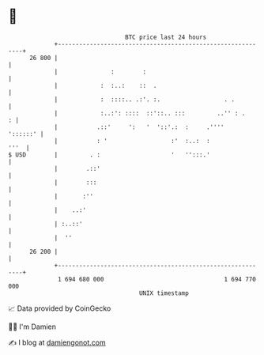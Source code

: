 * 👋

#+begin_example
                                    BTC price last 24 hours                    
                +------------------------------------------------------------+ 
         26 800 |                                                            | 
                |               :        :                                   | 
                |            :  :..:    ::  .                                | 
                |            :  ::::.. .:'. :.                  . .          | 
                |            :..:': ::::  ::'::.. :::         ..'' : .     : | 
                |           .::'     ':   '  '::'.:  :     .''''    '::::::' | 
                |           : '                  :'  :..:  :            '''  | 
   $ USD        |         . :                    '   '':::.'                 | 
                |        .::'                                                | 
                |        :::                                                 | 
                |       :''                                                  | 
                |    ..:'                                                    | 
                | :..::'                                                     | 
                |  ''                                                        | 
         26 200 |                                                            | 
                +------------------------------------------------------------+ 
                 1 694 680 000                                  1 694 770 000  
                                        UNIX timestamp                         
#+end_example
📈 Data provided by CoinGecko

🧑‍💻 I'm Damien

✍️ I blog at [[https://www.damiengonot.com][damiengonot.com]]
